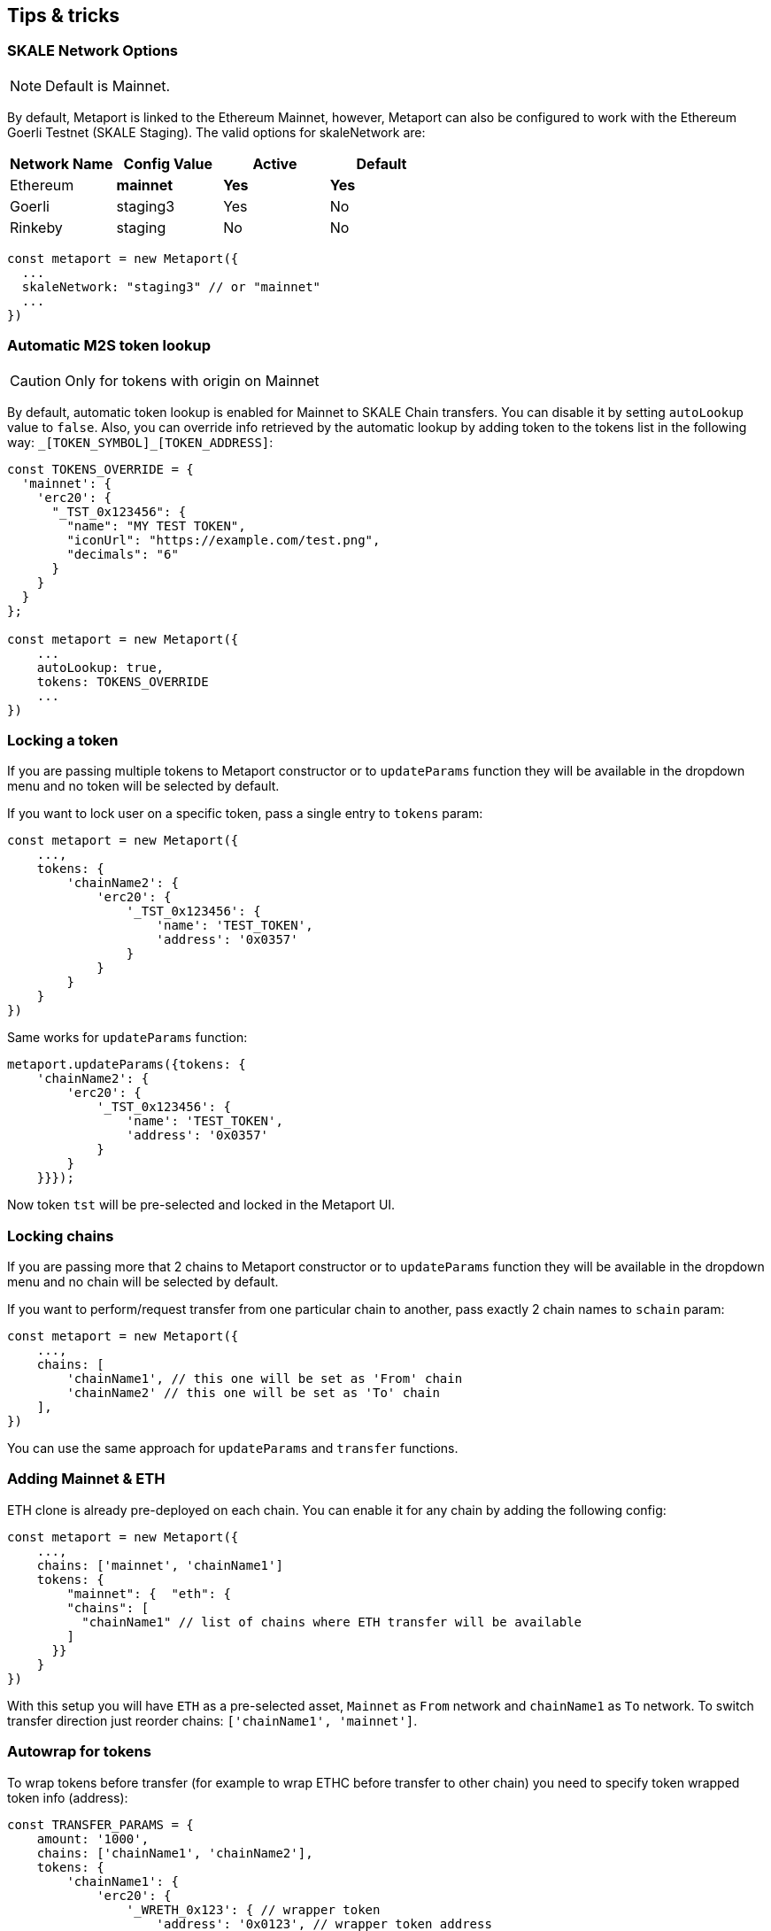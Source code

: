 == Tips & tricks

=== SKALE Network Options

[NOTE]
Default is Mainnet.

By default, Metaport is linked to the Ethereum Mainnet, however, Metaport can also be configured to
work with the Ethereum Goerli Testnet (SKALE Staging). The valid options for skaleNetwork are:

[frame=none,%autowidth]
|===
|Network Name | Config Value | Active  | Default

|Ethereum |**mainnet** |**Yes** |**Yes**

| Goerli | staging3 | Yes | No

| Rinkeby | staging | No | No
|===

[source, javascript]
----
const metaport = new Metaport({
  ...
  skaleNetwork: "staging3" // or "mainnet"
  ...
})
----

=== Automatic M2S token lookup

[CAUTION]
Only for tokens with origin on Mainnet

By default, automatic token lookup is enabled for Mainnet to SKALE Chain transfers. You can disable
it by setting `autoLookup` value to `false`. Also, you can override info retrieved by the automatic 
lookup by adding token to the tokens list in the following way: `\_[TOKEN_SYMBOL]_[TOKEN_ADDRESS]`:

[source, javascript]
----
const TOKENS_OVERRIDE = {
  'mainnet': {
    'erc20': {
      "_TST_0x123456": {
        "name": "MY TEST TOKEN",
        "iconUrl": "https://example.com/test.png",
        "decimals": "6"
      }
    }
  }
};

const metaport = new Metaport({
    ...
    autoLookup: true,
    tokens: TOKENS_OVERRIDE
    ...
})
----


=== Locking a token

If you are passing multiple tokens to Metaport constructor or to `updateParams` function they will be available in the dropdown menu and no token will be selected by default. 

If you want to lock user on a specific token, pass a single entry to `tokens` param:

[source, javascript]
----
const metaport = new Metaport({
    ...,
    tokens: {
        'chainName2': {
            'erc20': { 
                '_TST_0x123456': { 
                    'name': 'TEST_TOKEN',
                    'address': '0x0357'
                }
            }
        }
    }
})
----

Same works for `updateParams` function:

[source, javascript]
----
metaport.updateParams({tokens: {
    'chainName2': {
        'erc20': { 
            '_TST_0x123456': { 
                'name': 'TEST_TOKEN',
                'address': '0x0357'
            }               
        }
    }}});
----

Now token `tst` will be pre-selected and locked in the Metaport UI.


=== Locking chains

If you are passing more that 2 chains to Metaport constructor or to `updateParams` function they will be available in the dropdown menu and no chain will be selected by default. 

If you want to perform/request transfer from one particular chain to another, pass exactly 2 chain names to `schain` param:

[source, javascript]
----
const metaport = new Metaport({
    ...,
    chains: [
        'chainName1', // this one will be set as 'From' chain
        'chainName2' // this one will be set as 'To' chain
    ],
})
----

You can use the same approach for `updateParams` and `transfer` functions.

=== Adding Mainnet & ETH

ETH clone is already pre-deployed on each chain. You can enable it for any chain by adding the following config:

[source, javascript]
----
const metaport = new Metaport({
    ...,
    chains: ['mainnet', 'chainName1']
    tokens: {
        "mainnet": {  "eth": {
        "chains": [
          "chainName1" // list of chains where ETH transfer will be available
        ]
      }}
    }
})
----

With this setup you will have `ETH` as a pre-selected asset, `Mainnet` as `From` network and `chainName1` as `To` network. To switch transfer direction just reorder chains: `['chainName1', 'mainnet']`.


=== Autowrap for tokens

To wrap tokens before transfer (for example to wrap ETHC before transfer to other chain) you need to specify token wrapped token info (address):
[source, javascript]
----
const TRANSFER_PARAMS = {
    amount: '1000',
    chains: ['chainName1', 'chainName2'],
    tokens: {
        'chainName1': {
            'erc20': {
                '_WRETH_0x123': { // wrapper token
                    'address': '0x0123', // wrapper token address
                    'name': 'wreth', // wrapper token display name
                    'symbol': 'WRETH', // wrapper token symbol
                    'wraps': { // token that needs to be wrapped
                        'address': '0xD2Aaa00700000000000000000000000000000000', // unwrapped token address
                        'symbol': 'ethc', // unwrapped token symbol
                        'iconUrl': '' // optional, icon URL for the origin token
                    }
                }
            }
        }
    }
}
metaport.transfer(TRANSFER_PARAMS);
----

You can use the same approach for `updateParams` and or during Metaport init.


=== Type definitions

You can import interface definitions for the Metaport config and other data structures:

[source, typescript]
----
import { interfaces } from '@skalenetwork/metaport';

const theme: interfaces.MetaportTheme = {
    primary: '#00d4ff',
    background: '#0a2540',
    mode: 'dark'
}

const config: interfaces.MetaportConfig = {
    skaleNetwork: 'staging',
    theme: theme
}
----

=== Dataclasses

You can import dataclasses types for the Metaport:

[source, typescript]
----
import { dataclasses } from '@skalenetwork/metaport';

const params: interfaces.TransferParams = {
    amount: amount,
    chains: chains,
    tokenKeyname: tokenKeyname,
    tokenType: dataclasses.TokenType.erc20,
};
----